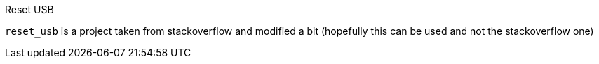 Reset USB
===================
:toc:

`reset_usb` is a project taken from stackoverflow and modified a bit (hopefully this can be used and not the stackoverflow one)
